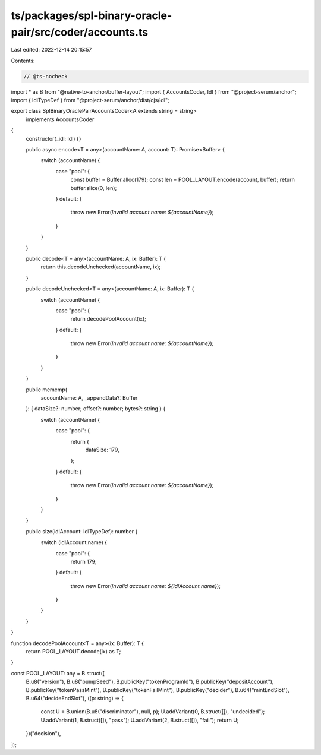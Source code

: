 ts/packages/spl-binary-oracle-pair/src/coder/accounts.ts
========================================================

Last edited: 2022-12-14 20:15:57

Contents:

.. code-block:: ts

    // @ts-nocheck
import * as B from "@native-to-anchor/buffer-layout";
import { AccountsCoder, Idl } from "@project-serum/anchor";
import { IdlTypeDef } from "@project-serum/anchor/dist/cjs/idl";

export class SplBinaryOraclePairAccountsCoder<A extends string = string>
  implements AccountsCoder
{
  constructor(_idl: Idl) {}

  public async encode<T = any>(accountName: A, account: T): Promise<Buffer> {
    switch (accountName) {
      case "pool": {
        const buffer = Buffer.alloc(179);
        const len = POOL_LAYOUT.encode(account, buffer);
        return buffer.slice(0, len);
      }
      default: {
        throw new Error(`Invalid account name: ${accountName}`);
      }
    }
  }

  public decode<T = any>(accountName: A, ix: Buffer): T {
    return this.decodeUnchecked(accountName, ix);
  }

  public decodeUnchecked<T = any>(accountName: A, ix: Buffer): T {
    switch (accountName) {
      case "pool": {
        return decodePoolAccount(ix);
      }
      default: {
        throw new Error(`Invalid account name: ${accountName}`);
      }
    }
  }

  public memcmp(
    accountName: A,
    _appendData?: Buffer
  ): { dataSize?: number; offset?: number; bytes?: string } {
    switch (accountName) {
      case "pool": {
        return {
          dataSize: 179,
        };
      }
      default: {
        throw new Error(`Invalid account name: ${accountName}`);
      }
    }
  }

  public size(idlAccount: IdlTypeDef): number {
    switch (idlAccount.name) {
      case "pool": {
        return 179;
      }
      default: {
        throw new Error(`Invalid account name: ${idlAccount.name}`);
      }
    }
  }
}

function decodePoolAccount<T = any>(ix: Buffer): T {
  return POOL_LAYOUT.decode(ix) as T;
}

const POOL_LAYOUT: any = B.struct([
  B.u8("version"),
  B.u8("bumpSeed"),
  B.publicKey("tokenProgramId"),
  B.publicKey("depositAccount"),
  B.publicKey("tokenPassMint"),
  B.publicKey("tokenFailMint"),
  B.publicKey("decider"),
  B.u64("mintEndSlot"),
  B.u64("decideEndSlot"),
  ((p: string) => {
    const U = B.union(B.u8("discriminator"), null, p);
    U.addVariant(0, B.struct([]), "undecided");
    U.addVariant(1, B.struct([]), "pass");
    U.addVariant(2, B.struct([]), "fail");
    return U;
  })("decision"),
]);


